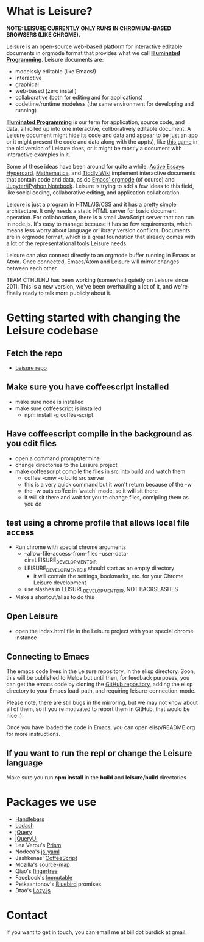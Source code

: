 * What is Leisure?
*NOTE: LEISURE CURRENTLY ONLY RUNS IN CHROMIUM-BASED BROWSERS (LIKE CHROME).*

[[file:demo/screen.png]]

Leisure is an open-source web-based platform for interactive editable documents
in orgmode format that provides what we call *[[https://en.wikipedia.org/wiki/Illuminated_manuscript][Illuminated Programming]]*. Leisure
documents are:
- modelssly editable (like Emacs!)
- interactive
- graphical
- web-based (zero install)
- collaborative (both for editing and for applications)
- codetime/runtime modeless (the same environment for developing and running)
*[[https://en.wikipedia.org/wiki/Illuminati][Illuminated Programming]]* is our term for application, source code, and data,
all rolled up into one interactive, collboratively editable document. A Leisure
document might hide its code and data and appear to be just an app or it might
present the code and data along with the app(s), like [[http://textcraft.org:3333/#load=/demo/game.lorg][this game]] in the old
version of Leisure does, or it might be mostly a document with interactive
examples in it.

Some of these ideas have been around for quite a while, [[http://www.vpri.org/pdf/tr2009002_active_essays.pdf][Active Essays]] [[http://hypercard.org/][Hypercard]],
[[http://www.wolfram.com/mathematica/][Mathematica]], and [[http://tiddlywiki.com/][Tiddly Wiki]] implement interactive documents that contain code
and data, as do [[http://orgmode.org/][Emacs' orgmode]] (of course) and [[https://jupyter.org/][Jupyter/iPython Notebook]]. Leisure
is trying to add a few ideas to this field, like social coding, collaborative
editing, and application collaboration.

Leisure is just a program in HTML/JS/CSS and it has a pretty simple
architecture. It only needs a static HTML server for basic document operation.
For collaboration, there is a small JavaScript server that can run in node.js.
It's easy to manage because it has so few requirements, which means less worry
about language or library version conflicts. Documents are in orgmode format,
which is a great foundation that already comes with a lot of the
representational tools Leisure needs.

Leisure can also connect directly to an orgmode buffer running in Emacs or Atom.
Once connected, Emacs/Atom and Leisure will mirror changes between each other.

TEAM CTHULHU has been working (somewhat) quietly on Leisure since 2011. This is
a new version, we've been overhauling a lot of it, and we're finally ready to
talk more publicly about it.
* Getting started with changing the Leisure codebase
** Fetch the repo
- [[https://github.com/zot/Leisure][Leisure repo]]
** Make sure you have coffeescript installed
- make sure node is installed
- make sure coffeescript is installed
  - npm install -g coffee-script
** Have coffeescript compile in the background as you edit files
- open a command prompt/terminal
- change directories to the Leisure project
- make coffeescript compile the files in src into build and watch them
  - coffee -cmw -o build src server
  - this is a very quick command but it won't return because of the -w
  - the -w puts coffee in 'watch' mode, so it will sit there
  - it will sit there and wait for you to change files, comipling them as you do
** test using a chrome profile that allows local file access
- Run chrome with special chrome arguments
  - --allow-file-access-from-files --user-data-dir=LEISURE_DEVELOPMENT_DIR
  - LEISURE_DEVELOPMENT_DIR should start as an empty directory
    - it will contain the settings, bookmarks, etc. for your Chrome Leisure development
  - use slashes in LEISURE_DEVELOPMENT_DIR, NOT BACKSLASHES
- Make a shortcut/alias to do this
** Open Leisure
- open the index.html file in the Leisure project with your special chrome instance
** Connecting to Emacs
The emacs code lives in the Leisure repository, in the elisp
directory.  Soon, this will be published to Melpa but until then, for
feedback purposes, you can get the emacs code by cloning the [[https://github.com/zot/Leisure][GitHub
repository]], adding the elisp directory to your Emacs load-path, and
requiring leisure-connection-mode.

Please note, there are still bugs in the mirroring, but we may not
know about all of them, so if you're motivated to report them in
GitHub, that would be nice :).

Once you have loaded the code in Emacs, you can open elisp/README.org for more
instructions.
** If you want to run the repl or change the Leisure language
Make sure you run *npm install* in the *build* and *leisure/build* directories
* Packages we use
- [[http://handlebarsjs.com/][Handlebars]]
- [[https://lodash.com/][Lodash]]
- [[https://jquery.com/][jQuery]]
- [[https://jqueryui.com/][jQueryUI]]
- Lea Verou's [[http://prismjs.com/][Prism]]
- Nodeca's [[https://github.com/nodeca/js-yaml][js-yaml]]
- Jashkenas' [[http://coffeescript.org/][CoffeeScript]]
- Mozilla's [[https://github.com/mozilla/source-map/][source-map]]
- Qiao's [[https://github.com/qiao/fingertree.js][fingertree]]
- Facebook's [[http://facebook.github.io/immutable-js/][Immutable]]
- Petkaantonov's [[https://github.com/petkaantonov/bluebird][Bluebird]] promises
- Dtao's [[http://danieltao.com/lazy.js/][Lazy.js]]
* Contact
If you want to get in touch, you can email me at bill dot burdick at gmail.
